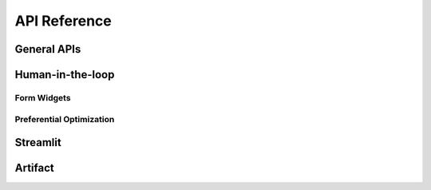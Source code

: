 .. module:: optuna_dashboard

API Reference
=============

General APIs
------------

.. autosummary::
   :toctree: _generated/
   :nosignatures:

   optuna_dashboard.run_server
   optuna_dashboard.wsgi
   optuna_dashboard.set_objective_names
   optuna_dashboard.save_note
   optuna_dashboard.save_plotly_graph_object

Human-in-the-loop
-----------------

Form Widgets
~~~~~~~~~~~~

.. autosummary::
   :toctree: _generated/
   :nosignatures:

   optuna_dashboard.register_objective_form_widgets
   optuna_dashboard.register_user_attr_form_widgets
   optuna_dashboard.dict_to_form_widget
   optuna_dashboard.ChoiceWidget
   optuna_dashboard.SliderWidget
   optuna_dashboard.TextInputWidget
   optuna_dashboard.ObjectiveUserAttrRef

Preferential Optimization
~~~~~~~~~~~~~~~~~~~~~~~~~

.. autosummary::
   :toctree: _generated/
   :nosignatures:

   optuna_dashboard.preferential.create_study
   optuna_dashboard.preferential.load_study
   optuna_dashboard.preferential.PreferentialStudy

Streamlit
-----------------

.. autosummary::
   :toctree: _generated/
   :nosignatures:

   optuna_dashboard.streamlit.render_trial_note
   optuna_dashboard.streamlit.render_objective_form_widgets
   optuna_dashboard.streamlit.render_user_attr_form_widgets

Artifact
--------

.. autosummary::
   :toctree: _generated/
   :nosignatures:

   optuna_dashboard.artifact.upload_artifact
   optuna_dashboard.artifact.file_system.FileSystemBackend
   optuna_dashboard.artifact.boto3.Boto3Backend
   optuna_dashboard.artifact.backoff.Backoff
   optuna_dashboard.artifact.prefix.AppendPrefix
   optuna_dashboard.artifact.protocol.ArtifactBackend
   optuna_dashboard.artifact.exceptions.ArtifactNotFound
